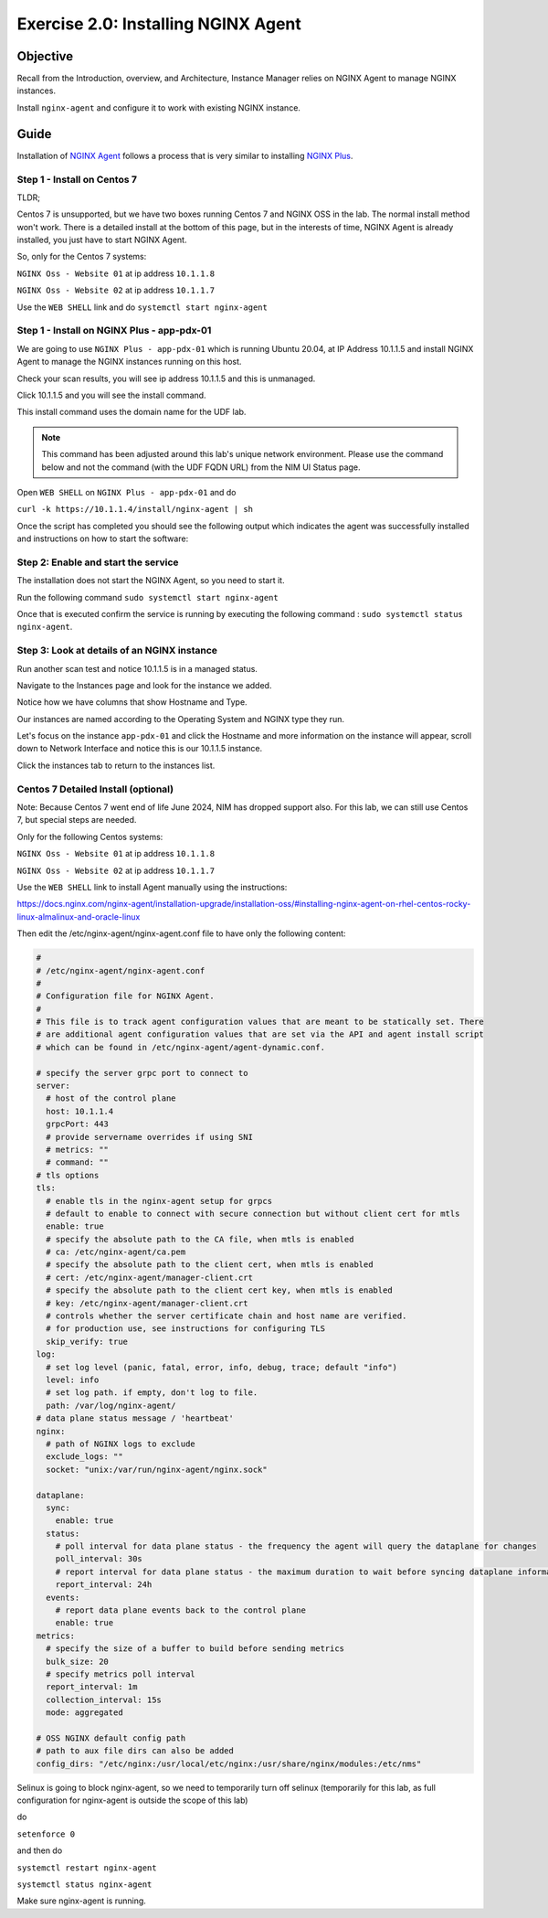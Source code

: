.. _2.0-install-agent:

Exercise 2.0: Installing NGINX Agent
####################################

Objective
=========

Recall from the Introduction, overview, and Architecture, Instance Manager relies on NGINX Agent to manage NGINX instances.

Install ``nginx-agent`` and configure it to work with existing NGINX instance.


Guide
=====

Installation of `NGINX Agent <https://docs.nginx.com/nginx-instance-manager/getting-started/agent/>`__ 
follows a process that is very similar to installing 
`NGINX Plus <https://docs.nginx.com/nginx/admin-guide/installing-nginx/installing-nginx-plus/>`__.


Step 1 - Install on Centos 7 
------

TLDR;

Centos 7 is unsupported, but we have two boxes running Centos 7 and NGINX OSS in the lab.
The normal install method won't work.
There is a detailed install at the bottom of this page, but in the interests of time, NGINX Agent is already installed, you just have to start NGINX Agent.

So, only for the Centos 7 systems:

``NGINX Oss - Website 01`` at ip address ``10.1.1.8``

``NGINX Oss - Website 02`` at ip address ``10.1.1.7``

Use the ``WEB SHELL`` link and do ``systemctl start nginx-agent``

Step 1 - Install on NGINX Plus - app-pdx-01 
------

We are going to use ``NGINX Plus - app-pdx-01`` which is running Ubuntu 20.04, at IP Address 10.1.1.5 and install NGINX Agent to manage the NGINX instances running on this host.

Check your scan results, you will see ip address 10.1.1.5 and this is unmanaged.

Click 10.1.1.5 and you will see the install command. 

This install command uses the domain name for the UDF lab.

.. note::

   This command has been adjusted around this lab's unique network environment. Please use the command below and not the command (with the UDF FQDN URL) from the NIM UI Status page.

Open ``WEB SHELL`` on ``NGINX Plus - app-pdx-01`` and do

``curl -k https://10.1.1.4/install/nginx-agent | sh``

Once the script has completed you should see the following output which indicates the agent was successfully installed and instructions on how to start the software:

.. image:: ../module2/agent_complete.png


Step 2: Enable and start the service
------------------------------------------------
The installation does not start the NGINX Agent, so you need to start it.

Run the following command ``sudo systemctl start nginx-agent``

Once that is executed confirm the service is running by executing the following command :
``sudo systemctl status nginx-agent``. 

.. image:: ../module2/enable_agent.png


Step 3: Look at details of an NGINX instance 
--------------------------------------------

Run another scan test and notice 10.1.1.5 is in a managed status.

Navigate to the Instances page and look for the instance we added.

Notice how we have columns that show Hostname and Type. 

Our instances are named according to the Operating System and NGINX type they run.

Let's focus on the instance ``app-pdx-01`` and click the Hostname and more information on the instance will appear, scroll down to Network Interface and notice this is our 10.1.1.5 instance.

Click the instances tab to return to the instances list.

Centos 7 Detailed Install (optional)
------

Note: Because Centos 7 went end of life June 2024, NIM has dropped support also.  For this lab, we can still use Centos 7, but special steps are needed.

Only for the following Centos systems:

``NGINX Oss - Website 01`` at ip address ``10.1.1.8``

``NGINX Oss - Website 02`` at ip address ``10.1.1.7``


Use the ``WEB SHELL`` link to install Agent manually using the instructions:

https://docs.nginx.com/nginx-agent/installation-upgrade/installation-oss/#installing-nginx-agent-on-rhel-centos-rocky-linux-almalinux-and-oracle-linux

Then edit the /etc/nginx-agent/nginx-agent.conf file to have only the following content:

.. code-block:: nginx

  #
  # /etc/nginx-agent/nginx-agent.conf
  #
  # Configuration file for NGINX Agent.
  #
  # This file is to track agent configuration values that are meant to be statically set. There  
  # are additional agent configuration values that are set via the API and agent install script
  # which can be found in /etc/nginx-agent/agent-dynamic.conf. 
  
  # specify the server grpc port to connect to
  server:
    # host of the control plane
    host: 10.1.1.4
    grpcPort: 443
    # provide servername overrides if using SNI
    # metrics: ""
    # command: ""
  # tls options
  tls:
    # enable tls in the nginx-agent setup for grpcs
    # default to enable to connect with secure connection but without client cert for mtls
    enable: true
    # specify the absolute path to the CA file, when mtls is enabled
    # ca: /etc/nginx-agent/ca.pem
    # specify the absolute path to the client cert, when mtls is enabled
    # cert: /etc/nginx-agent/manager-client.crt
    # specify the absolute path to the client cert key, when mtls is enabled
    # key: /etc/nginx-agent/manager-client.crt
    # controls whether the server certificate chain and host name are verified.
    # for production use, see instructions for configuring TLS
    skip_verify: true
  log:
    # set log level (panic, fatal, error, info, debug, trace; default "info")
    level: info
    # set log path. if empty, don't log to file.
    path: /var/log/nginx-agent/
  # data plane status message / 'heartbeat'
  nginx:
    # path of NGINX logs to exclude
    exclude_logs: ""
    socket: "unix:/var/run/nginx-agent/nginx.sock"
  
  dataplane:
    sync: 
      enable: true
    status:
      # poll interval for data plane status - the frequency the agent will query the dataplane for changes
      poll_interval: 30s
      # report interval for data plane status - the maximum duration to wait before syncing dataplane information if no updates have being observed
      report_interval: 24h
    events:
      # report data plane events back to the control plane
      enable: true
  metrics:
    # specify the size of a buffer to build before sending metrics
    bulk_size: 20
    # specify metrics poll interval
    report_interval: 1m
    collection_interval: 15s
    mode: aggregated
  
  # OSS NGINX default config path
  # path to aux file dirs can also be added
  config_dirs: "/etc/nginx:/usr/local/etc/nginx:/usr/share/nginx/modules:/etc/nms"

Selinux is going to block nginx-agent, so we need to temporarily  turn off selinux (temporarily for this lab, as full configuration for nginx-agent is outside the scope of this lab)

do 


``setenforce 0``

and then do 

``systemctl restart nginx-agent``

``systemctl status nginx-agent``

Make sure nginx-agent is running.


